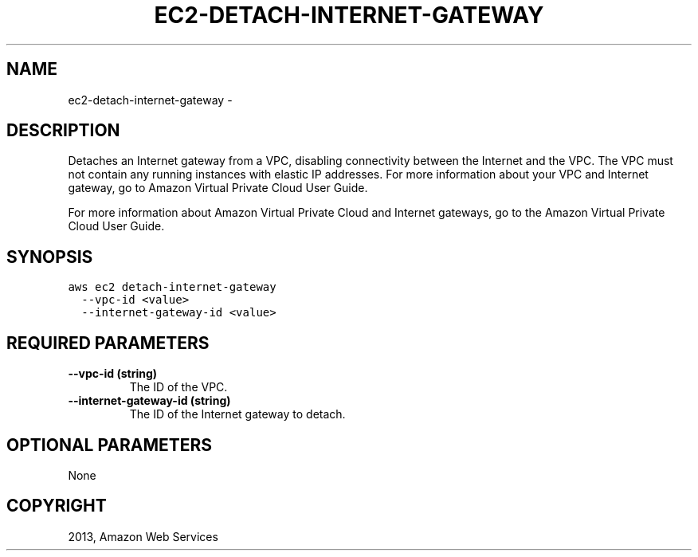.TH "EC2-DETACH-INTERNET-GATEWAY" "1" "March 11, 2013" "0.8" "aws-cli"
.SH NAME
ec2-detach-internet-gateway \- 
.
.nr rst2man-indent-level 0
.
.de1 rstReportMargin
\\$1 \\n[an-margin]
level \\n[rst2man-indent-level]
level margin: \\n[rst2man-indent\\n[rst2man-indent-level]]
-
\\n[rst2man-indent0]
\\n[rst2man-indent1]
\\n[rst2man-indent2]
..
.de1 INDENT
.\" .rstReportMargin pre:
. RS \\$1
. nr rst2man-indent\\n[rst2man-indent-level] \\n[an-margin]
. nr rst2man-indent-level +1
.\" .rstReportMargin post:
..
.de UNINDENT
. RE
.\" indent \\n[an-margin]
.\" old: \\n[rst2man-indent\\n[rst2man-indent-level]]
.nr rst2man-indent-level -1
.\" new: \\n[rst2man-indent\\n[rst2man-indent-level]]
.in \\n[rst2man-indent\\n[rst2man-indent-level]]u
..
.\" Man page generated from reStructuredText.
.
.SH DESCRIPTION
.sp
Detaches an Internet gateway from a VPC, disabling connectivity between the
Internet and the VPC. The VPC must not contain any running instances with
elastic IP addresses. For more information about your VPC and Internet gateway,
go to Amazon Virtual Private Cloud User Guide.
.sp
For more information about Amazon Virtual Private Cloud and Internet gateways,
go to the Amazon Virtual Private Cloud User Guide.
.SH SYNOPSIS
.sp
.nf
.ft C
aws ec2 detach\-internet\-gateway
  \-\-vpc\-id <value>
  \-\-internet\-gateway\-id <value>
.ft P
.fi
.SH REQUIRED PARAMETERS
.INDENT 0.0
.TP
.B \fB\-\-vpc\-id\fP  (string)
The ID of the VPC.
.TP
.B \fB\-\-internet\-gateway\-id\fP  (string)
The ID of the Internet gateway to detach.
.UNINDENT
.SH OPTIONAL PARAMETERS
.sp
None
.SH COPYRIGHT
2013, Amazon Web Services
.\" Generated by docutils manpage writer.
.
